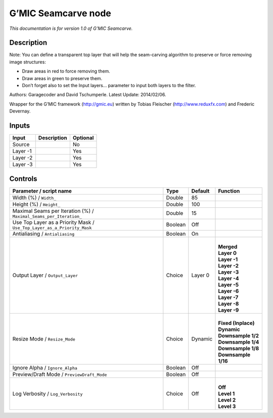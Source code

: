 .. _eu.gmic.Seamcarve:

G’MIC Seamcarve node
====================

*This documentation is for version 1.0 of G’MIC Seamcarve.*

Description
-----------

Note: You can define a transparent top layer that will help the seam-carving algorithm to preserve or force removing image structures:

- Draw areas in red to force removing them.

- Draw areas in green to preserve them.

- Don’t forget also to set the Input layers... parameter to input both layers to the filter.

Authors: Garagecoder and David Tschumperle. Latest Update: 2014/02/06.

Wrapper for the G’MIC framework (http://gmic.eu) written by Tobias Fleischer (http://www.reduxfx.com) and Frederic Devernay.

Inputs
------

+----------+-------------+----------+
| Input    | Description | Optional |
+==========+=============+==========+
| Source   |             | No       |
+----------+-------------+----------+
| Layer -1 |             | Yes      |
+----------+-------------+----------+
| Layer -2 |             | Yes      |
+----------+-------------+----------+
| Layer -3 |             | Yes      |
+----------+-------------+----------+

Controls
--------

.. tabularcolumns:: |>{\raggedright}p{0.2\columnwidth}|>{\raggedright}p{0.06\columnwidth}|>{\raggedright}p{0.07\columnwidth}|p{0.63\columnwidth}|

.. cssclass:: longtable

+-------------------------------------------------------------------------+---------+---------+-----------------------+
| Parameter / script name                                                 | Type    | Default | Function              |
+=========================================================================+=========+=========+=======================+
| Width (%) / ``Width_``                                                  | Double  | 85      |                       |
+-------------------------------------------------------------------------+---------+---------+-----------------------+
| Height (%) / ``Height_``                                                | Double  | 100     |                       |
+-------------------------------------------------------------------------+---------+---------+-----------------------+
| Maximal Seams per Iteration (%) / ``Maximal_Seams_per_Iteration_``      | Double  | 15      |                       |
+-------------------------------------------------------------------------+---------+---------+-----------------------+
| Use Top Layer as a Priority Mask / ``Use_Top_Layer_as_a_Priority_Mask`` | Boolean | Off     |                       |
+-------------------------------------------------------------------------+---------+---------+-----------------------+
| Antialiasing / ``Antialiasing``                                         | Boolean | On      |                       |
+-------------------------------------------------------------------------+---------+---------+-----------------------+
| Output Layer / ``Output_Layer``                                         | Choice  | Layer 0 | |                     |
|                                                                         |         |         | | **Merged**          |
|                                                                         |         |         | | **Layer 0**         |
|                                                                         |         |         | | **Layer -1**        |
|                                                                         |         |         | | **Layer -2**        |
|                                                                         |         |         | | **Layer -3**        |
|                                                                         |         |         | | **Layer -4**        |
|                                                                         |         |         | | **Layer -5**        |
|                                                                         |         |         | | **Layer -6**        |
|                                                                         |         |         | | **Layer -7**        |
|                                                                         |         |         | | **Layer -8**        |
|                                                                         |         |         | | **Layer -9**        |
+-------------------------------------------------------------------------+---------+---------+-----------------------+
| Resize Mode / ``Resize_Mode``                                           | Choice  | Dynamic | |                     |
|                                                                         |         |         | | **Fixed (Inplace)** |
|                                                                         |         |         | | **Dynamic**         |
|                                                                         |         |         | | **Downsample 1/2**  |
|                                                                         |         |         | | **Downsample 1/4**  |
|                                                                         |         |         | | **Downsample 1/8**  |
|                                                                         |         |         | | **Downsample 1/16** |
+-------------------------------------------------------------------------+---------+---------+-----------------------+
| Ignore Alpha / ``Ignore_Alpha``                                         | Boolean | Off     |                       |
+-------------------------------------------------------------------------+---------+---------+-----------------------+
| Preview/Draft Mode / ``PreviewDraft_Mode``                              | Boolean | Off     |                       |
+-------------------------------------------------------------------------+---------+---------+-----------------------+
| Log Verbosity / ``Log_Verbosity``                                       | Choice  | Off     | |                     |
|                                                                         |         |         | | **Off**             |
|                                                                         |         |         | | **Level 1**         |
|                                                                         |         |         | | **Level 2**         |
|                                                                         |         |         | | **Level 3**         |
+-------------------------------------------------------------------------+---------+---------+-----------------------+
